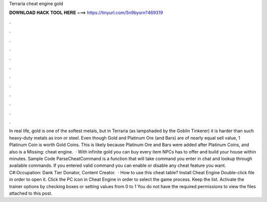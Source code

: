 Terraria cheat engine gold

𝐃𝐎𝐖𝐍𝐋𝐎𝐀𝐃 𝐇𝐀𝐂𝐊 𝐓𝐎𝐎𝐋 𝐇𝐄𝐑𝐄 ===> https://tinyurl.com/5n9bysrn?469319

.

.

.

.

.

.

.

.

.

.

.

.

In real life, gold is one of the softest metals, but in Terraria (as lampshaded by the Goblin Tinkerer) it is harder than such heavy-duty metals as iron or steel. Even though Gold and Platinum Ore (and Bars) are of nearly equal sell value, 1 Platinum Coin is worth Gold Coins. This is likely because Platinum Ore and Bars were added after Platinum Coins, and also is a Missing: cheat engine.  · With infinite gold you can buy every item NPCs has to offer and build your house within minutes. Sample Code ParseCheatCommand is a function that will take command you enter in chat and lookup through available commands. If you entered valid command you can enable or disable any cheat feature you want. C#:Occupation: Dank Tier Donator, Content Creator.  · How to use this cheat table? Install Cheat Engine Double-click  file in order to open it. Click the PC icon in Cheat Engine in order to select the game process. Keep the list. Activate the trainer options by checking boxes or setting values from 0 to 1 You do not have the required permissions to view the files attached to this post.
